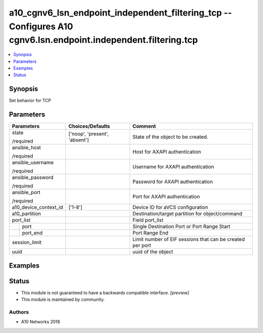 .. _a10_cgnv6_lsn_endpoint_independent_filtering_tcp_module:


a10_cgnv6_lsn_endpoint_independent_filtering_tcp -- Configures A10 cgnv6.lsn.endpoint.independent.filtering.tcp
===============================================================================================================

.. contents::
   :local:
   :depth: 1


Synopsis
--------

Set behavior for TCP






Parameters
----------

+-----------------------+-------------------------------+-----------------------------------------------------------+
| Parameters            | Choices/Defaults              | Comment                                                   |
|                       |                               |                                                           |
|                       |                               |                                                           |
+=======================+===============================+===========================================================+
| state                 | ['noop', 'present', 'absent'] | State of the object to be created.                        |
|                       |                               |                                                           |
| /required             |                               |                                                           |
+-----------------------+-------------------------------+-----------------------------------------------------------+
| ansible_host          |                               | Host for AXAPI authentication                             |
|                       |                               |                                                           |
| /required             |                               |                                                           |
+-----------------------+-------------------------------+-----------------------------------------------------------+
| ansible_username      |                               | Username for AXAPI authentication                         |
|                       |                               |                                                           |
| /required             |                               |                                                           |
+-----------------------+-------------------------------+-----------------------------------------------------------+
| ansible_password      |                               | Password for AXAPI authentication                         |
|                       |                               |                                                           |
| /required             |                               |                                                           |
+-----------------------+-------------------------------+-----------------------------------------------------------+
| ansible_port          |                               | Port for AXAPI authentication                             |
|                       |                               |                                                           |
| /required             |                               |                                                           |
+-----------------------+-------------------------------+-----------------------------------------------------------+
| a10_device_context_id | ['1-8']                       | Device ID for aVCS configuration                          |
|                       |                               |                                                           |
|                       |                               |                                                           |
+-----------------------+-------------------------------+-----------------------------------------------------------+
| a10_partition         |                               | Destination/target partition for object/command           |
|                       |                               |                                                           |
|                       |                               |                                                           |
+-----------------------+-------------------------------+-----------------------------------------------------------+
| port_list             |                               | Field port_list                                           |
|                       |                               |                                                           |
|                       |                               |                                                           |
+---+-------------------+-------------------------------+-----------------------------------------------------------+
|   | port              |                               | Single Destination Port or Port Range Start               |
|   |                   |                               |                                                           |
|   |                   |                               |                                                           |
+---+-------------------+-------------------------------+-----------------------------------------------------------+
|   | port_end          |                               | Port Range End                                            |
|   |                   |                               |                                                           |
|   |                   |                               |                                                           |
+---+-------------------+-------------------------------+-----------------------------------------------------------+
| session_limit         |                               | Limit number of EIF sessions that can be created per port |
|                       |                               |                                                           |
|                       |                               |                                                           |
+-----------------------+-------------------------------+-----------------------------------------------------------+
| uuid                  |                               | uuid of the object                                        |
|                       |                               |                                                           |
|                       |                               |                                                           |
+-----------------------+-------------------------------+-----------------------------------------------------------+







Examples
--------

.. code-block:: yaml+jinja

    





Status
------




- This module is not guaranteed to have a backwards compatible interface. *[preview]*


- This module is maintained by community.



Authors
~~~~~~~

- A10 Networks 2018

